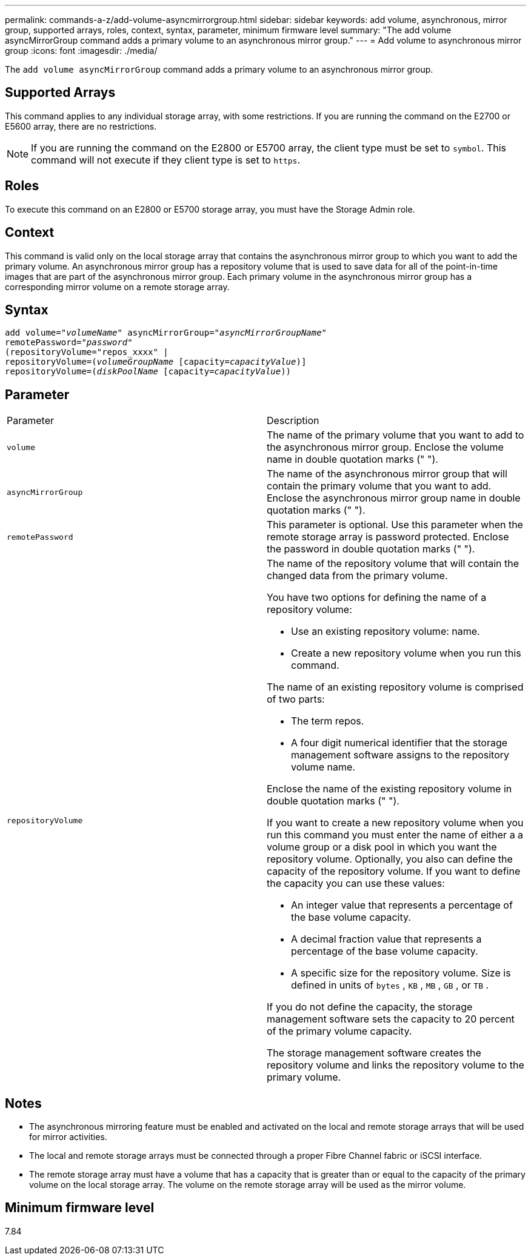 ---
permalink: commands-a-z/add-volume-asyncmirrorgroup.html
sidebar: sidebar
keywords: add volume, asynchronous, mirror group, supported arrays, roles, context, syntax, parameter, minimum firmware level
summary: "The add volume asyncMirrorGroup command adds a primary volume to an asynchronous mirror group."
---
= Add volume to asynchronous mirror group
:icons: font
:imagesdir: ./media/

[.lead]
The `add volume asyncMirrorGroup` command adds a primary volume to an asynchronous mirror group.

== Supported Arrays

This command applies to any individual storage array, with some restrictions. If you are running the command on the E2700 or E5600 array, there are no restrictions.

[NOTE]
====
If you are running the command on the E2800 or E5700 array, the client type must be set to `symbol`. This command will not execute if they client type is set to `https`.
====

== Roles

To execute this command on an E2800 or E5700 storage array, you must have the Storage Admin role.

== Context

This command is valid only on the local storage array that contains the asynchronous mirror group to which you want to add the primary volume. An asynchronous mirror group has a repository volume that is used to save data for all of the point-in-time images that are part of the asynchronous mirror group. Each primary volume in the asynchronous mirror group has a corresponding mirror volume on a remote storage array.

== Syntax
[subs=+macros]
----
pass:quotes[add volume="_volumeName_" asyncMirrorGroup="_asyncMirrorGroupName_"
remotePassword="_password_"
(repositoryVolume="repos_xxxx" |
repositoryVolume=(_volumeGroupName_ ]pass:quotes[[capacity=_capacityValue_])]
repositoryVolume=pass:quotes[(_diskPoolName_] pass:quotes[[capacity=_capacityValue_]))
----

== Parameter

|===
| Parameter| Description
a|
`volume`
a|
The name of the primary volume that you want to add to the asynchronous mirror group. Enclose the volume name in double quotation marks (" ").

a|
`asyncMirrorGroup`
a|
The name of the asynchronous mirror group that will contain the primary volume that you want to add. Enclose the asynchronous mirror group name in double quotation marks (" ").

a|
`remotePassword`
a|
This parameter is optional. Use this parameter when the remote storage array is password protected. Enclose the password in double quotation marks (" ").

a|
`repositoryVolume`
a|
The name of the repository volume that will contain the changed data from the primary volume.

You have two options for defining the name of a repository volume:

* Use an existing repository volume: name.
* Create a new repository volume when you run this command.

The name of an existing repository volume is comprised of two parts:

* The term repos.
* A four digit numerical identifier that the storage management software assigns to the repository volume name.

Enclose the name of the existing repository volume in double quotation marks (" ").

If you want to create a new repository volume when you run this command you must enter the name of either a a volume group or a disk pool in which you want the repository volume. Optionally, you also can define the capacity of the repository volume. If you want to define the capacity you can use these values:

* An integer value that represents a percentage of the base volume capacity.
* A decimal fraction value that represents a percentage of the base volume capacity.
* A specific size for the repository volume. Size is defined in units of `bytes` , `KB` , `MB` , `GB` , or `TB` .

If you do not define the capacity, the storage management software sets the capacity to 20 percent of the primary volume capacity.

The storage management software creates the repository volume and links the repository volume to the primary volume.

|===

== Notes

* The asynchronous mirroring feature must be enabled and activated on the local and remote storage arrays that will be used for mirror activities.
* The local and remote storage arrays must be connected through a proper Fibre Channel fabric or iSCSI interface.
* The remote storage array must have a volume that has a capacity that is greater than or equal to the capacity of the primary volume on the local storage array. The volume on the remote storage array will be used as the mirror volume.

== Minimum firmware level

7.84
